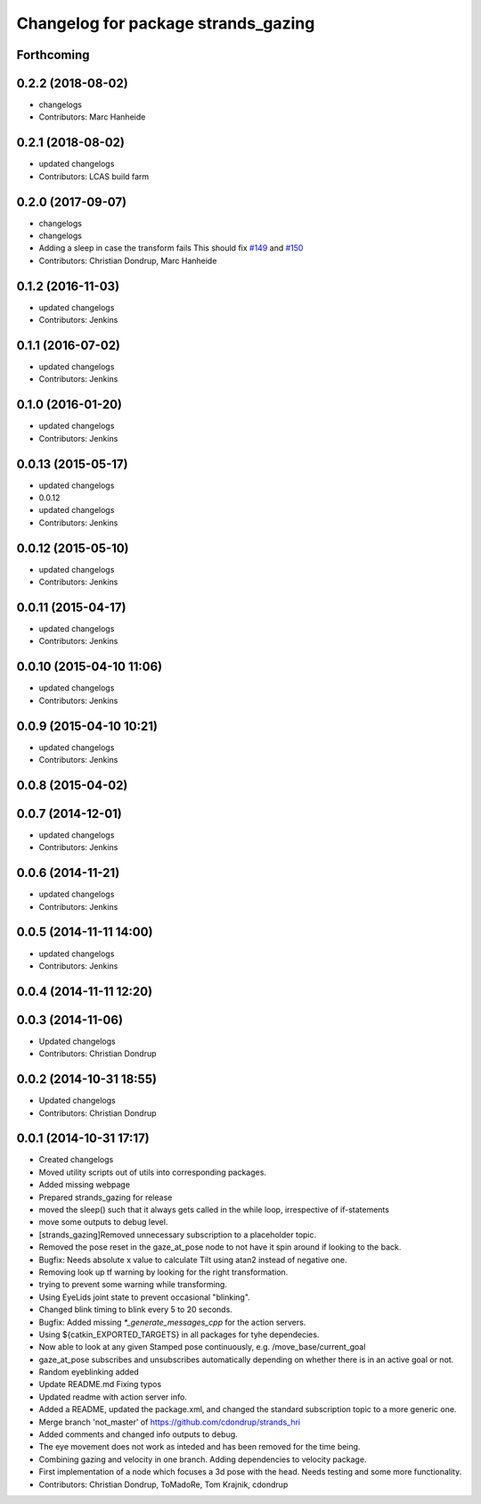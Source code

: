 ^^^^^^^^^^^^^^^^^^^^^^^^^^^^^^^^^^^^
Changelog for package strands_gazing
^^^^^^^^^^^^^^^^^^^^^^^^^^^^^^^^^^^^

Forthcoming
-----------

0.2.2 (2018-08-02)
------------------
* changelogs
* Contributors: Marc Hanheide

0.2.1 (2018-08-02)
------------------
* updated changelogs
* Contributors: LCAS build farm

0.2.0 (2017-09-07)
------------------
* changelogs
* changelogs
* Adding a sleep in case the transform fails
  This should fix `#149 <https://github.com/strands-project/strands_hri/issues/149>`_ and `#150 <https://github.com/strands-project/strands_hri/issues/150>`_
* Contributors: Christian Dondrup, Marc Hanheide

0.1.2 (2016-11-03)
------------------
* updated changelogs
* Contributors: Jenkins

0.1.1 (2016-07-02)
------------------
* updated changelogs
* Contributors: Jenkins

0.1.0 (2016-01-20)
------------------
* updated changelogs
* Contributors: Jenkins

0.0.13 (2015-05-17)
-------------------
* updated changelogs
* 0.0.12
* updated changelogs
* Contributors: Jenkins

0.0.12 (2015-05-10)
-------------------
* updated changelogs
* Contributors: Jenkins

0.0.11 (2015-04-17)
-------------------
* updated changelogs
* Contributors: Jenkins

0.0.10 (2015-04-10 11:06)
-------------------------
* updated changelogs
* Contributors: Jenkins

0.0.9 (2015-04-10 10:21)
------------------------
* updated changelogs
* Contributors: Jenkins

0.0.8 (2015-04-02)
------------------

0.0.7 (2014-12-01)
------------------
* updated changelogs
* Contributors: Jenkins

0.0.6 (2014-11-21)
------------------
* updated changelogs
* Contributors: Jenkins

0.0.5 (2014-11-11 14:00)
------------------------
* updated changelogs
* Contributors: Jenkins

0.0.4 (2014-11-11 12:20)
------------------------

0.0.3 (2014-11-06)
------------------
* Updated changelogs
* Contributors: Christian Dondrup

0.0.2 (2014-10-31 18:55)
------------------------
* Updated changelogs
* Contributors: Christian Dondrup

0.0.1 (2014-10-31 17:17)
------------------------
* Created changelogs
* Moved utility scripts out of utils into corresponding packages.
* Added missing webpage
* Prepared strands_gazing for release
* moved the sleep() such that it always gets called in the while loop, irrespective of if-statements
* move some outputs to debug level.
* [strands_gazing]Removed unnecessary subscription to a placeholder topic.
* Removed the pose reset in the gaze_at_pose node to not have it spin around if looking to the back.
* Bugfix: Needs absolute x value to calculate Tilt using atan2 instead of negative one.
* Removing look up tf warning by looking for the right transformation.
* trying to prevent some warning while transforming.
* Using EyeLids joint state to prevent occasional "blinking".
* Changed blink timing to blink every 5 to 20 seconds.
* Bugfix: Added missing `*_generate_messages_cpp` for the action servers.
* Using ${catkin_EXPORTED_TARGETS} in all packages for tyhe dependecies.
* Now able to look at any given Stamped pose continuously, e.g. /move_base/current_goal
* gaze_at_pose subscribes and unsubscribes automatically depending on whether there is in an active goal or not.
* Random eyeblinking added
* Update README.md
  Fixing typos
* Updated readme with action server info.
* Added a README, updated the package.xml, and changed the standard subscription topic to a more generic one.
* Merge branch 'not_master' of https://github.com/cdondrup/strands_hri
* Added comments and changed info outputs to debug.
* The eye movement does not work as inteded and has been removed for the time being.
* Combining gazing and velocity in one branch.
  Adding dependencies to velocity package.
* First implementation of a node which focuses a 3d pose with the head. Needs testing and some more functionality.
* Contributors: Christian Dondrup, ToMadoRe, Tom Krajnik, cdondrup
